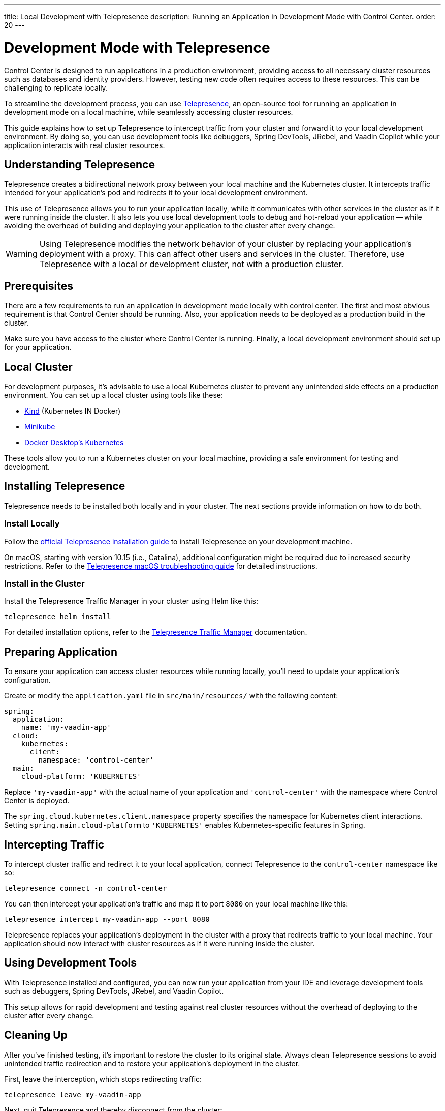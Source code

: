 ---
title: Local Development with Telepresence
description: Running an Application in Development Mode with Control Center.
order: 20
---

= Development Mode with Telepresence

Control Center is designed to run applications in a production environment, providing access to all necessary cluster resources such as databases and identity providers. However, testing new code often requires access to these resources. This can be challenging to replicate locally. 

To streamline the development process, you can use https://www.telepresence.io/[Telepresence], an open-source tool for running an application in development mode on a local machine, while seamlessly accessing cluster resources.

This guide explains how to set up Telepresence to intercept traffic from your cluster and forward it to your local development environment. By doing so, you can use development tools like debuggers, Spring DevTools, JRebel, and Vaadin Copilot while your application interacts with real cluster resources.


== Understanding Telepresence

Telepresence creates a bidirectional network proxy between your local machine and the Kubernetes cluster. It intercepts traffic intended for your application's pod and redirects it to your local development environment. 

This use of Telepresence allows you to run your application locally, while it communicates with other services in the cluster as if it were running inside the cluster. It also lets you use local development tools to debug and hot-reload your application -- while avoiding the overhead of building and deploying your application to the cluster after every change.

[WARNING]
====
Using Telepresence modifies the network behavior of your cluster by replacing your application's deployment with a proxy. This can affect other users and services in the cluster. Therefore, use Telepresence with a local or development cluster, not with a production cluster.
====


== Prerequisites

There are a few requirements to run an application in development mode locally with control center. The first and most obvious requirement is that Control Center should be running. Also, your application needs to be deployed as a production build in the cluster. 

Make sure you have access to the cluster where Control Center is running. Finally, a local development environment should set up for your application.


== Local Cluster

For development purposes, it's advisable to use a local Kubernetes cluster to prevent any unintended side effects on a production environment. You can set up a local cluster using tools like these:

- https://kind.sigs.k8s.io/[Kind] (Kubernetes IN Docker)
- https://minikube.sigs.k8s.io/docs/[Minikube]
- https://docs.docker.com/desktop/kubernetes/[Docker Desktop's Kubernetes]

These tools allow you to run a Kubernetes cluster on your local machine, providing a safe environment for testing and development.


== Installing Telepresence

Telepresence needs to be installed both locally and in your cluster. The next sections provide information on how to do both.


=== Install Locally

Follow the https://www.telepresence.io/docs/latest/install/client[official Telepresence installation guide] to install Telepresence on your development machine.

On macOS, starting with version 10.15 (i.e., Catalina), additional configuration might be required due to increased security restrictions. Refer to the https://www.telepresence.io/docs/latest/troubleshooting/#macos[Telepresence macOS troubleshooting guide] for detailed instructions.


=== Install in the Cluster

Install the Telepresence Traffic Manager in your cluster using Helm like this:

[source,bash]
----
telepresence helm install
----

For detailed installation options, refer to the https://www.telepresence.io/docs/latest/install/manager[Telepresence Traffic Manager] documentation.


== Preparing Application

To ensure your application can access cluster resources while running locally, you'll need to update your application's configuration.

Create or modify the [filename]`application.yaml` file in `src/main/resources/` with the following content:

[source,yaml,subs="+quotes,verbatim"]
----
spring:
  application:
    name: 'my-vaadin-app'
  cloud:
    kubernetes:
      client:
        namespace: 'control-center'
  main:
    cloud-platform: 'KUBERNETES'
----

Replace `'my-vaadin-app'` with the actual name of your application and `'control-center'` with the namespace where Control Center is deployed.

The `spring.cloud.kubernetes.client.namespace` property specifies the namespace for Kubernetes client interactions. Setting `spring.main.cloud-platform` to `'KUBERNETES'` enables Kubernetes-specific features in Spring.


== Intercepting Traffic

To intercept cluster traffic and redirect it to your local application, connect Telepresence to the `control-center` namespace like so:

[source,bash]
----
telepresence connect -n control-center
----

You can then intercept your application's traffic and map it to port `8080` on your local machine like this:

[source,bash]
----
telepresence intercept my-vaadin-app --port 8080
----

Telepresence replaces your application's deployment in the cluster with a proxy that redirects traffic to your local machine. Your application should now interact with cluster resources as if it were running inside the cluster.


== Using Development Tools

With Telepresence installed and configured, you can now run your application from your IDE and leverage development tools such as debuggers, Spring DevTools, JRebel, and Vaadin Copilot. 

This setup allows for rapid development and testing against real cluster resources without the overhead of deploying to the cluster after every change.


== Cleaning Up

After you've finished testing, it's important to restore the cluster to its original state. Always clean Telepresence sessions to avoid unintended traffic redirection and to restore your application's deployment in the cluster.

First, leave the interception, which stops redirecting traffic:

[source,bash]
----
telepresence leave my-vaadin-app
----

Next, quit Telepresence and thereby disconnect from the cluster:

[source,bash]
----
telepresence quit
----


== Troubleshooting & More Resources

As mentioned earlier, using Telepresence in a production cluster can disrupt services if not managed carefully. Therefore, use a dedicated development or staging cluster to avoid impacting production workloads.

If you encounter issues with Telepresence, refer to the https://www.telepresence.io/docs/latest/troubleshooting/[Telepresence Troubleshooting Guide] for solutions to common problems.

For macOS users, especially for the latest versions, additional network and security configurations may be necessary. See the https://www.telepresence.io/docs/latest/troubleshooting/#macos[macOS-specific troubleshooting section] for guidance.

Below is a list of additional resources you may find helpful:

- https://www.telepresence.io/docs/latest/quick-start[Telepresence Documentation]
- https://www.telepresence.io/docs/latest/howtos/intercepts[Understanding Intercepts in Telepresence]
